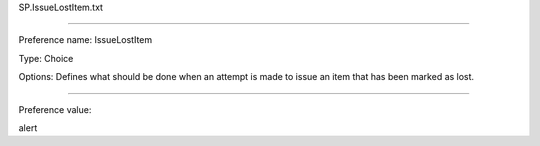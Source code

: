 SP.IssueLostItem.txt

----------

Preference name: IssueLostItem

Type: Choice

Options: Defines what should be done when an attempt is made to issue an item that has been marked as lost.

----------

Preference value: 



alert

























